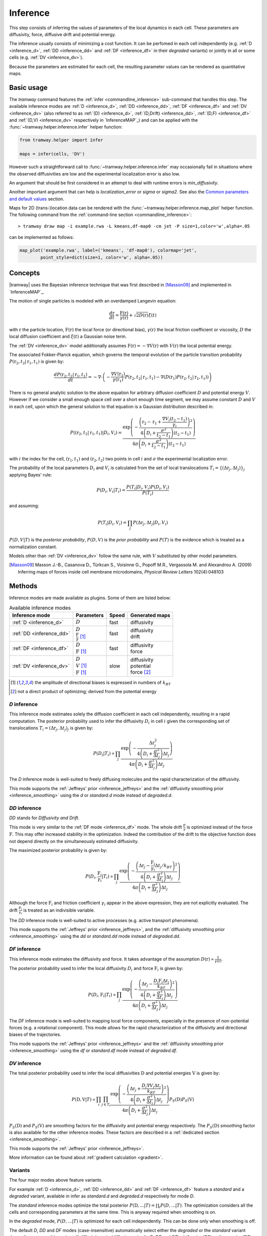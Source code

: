.. _inference:

Inference
=========

This step consists of inferring the values of parameters of the local dynamics in each cell.
These parameters are diffusivity, force, diffusive drift and potential energy.

The inference usually consists of minimizing a cost function.
It can be perfomed in each cell independently (e.g. :ref:`D <inference_d>`, :ref:`DD <inference_dd>` and :ref:`DF <inference_df>` in their *degraded* variants) or jointly in all or some cells (e.g. :ref:`DV <inference_dv>`).

Because the parameters are estimated for each cell, the resulting parameter values can be rendered as quantitative maps.


Basic usage
-----------

The *tramway* command features the :ref:`infer <commandline_inference>` sub-command that handles this step.
The available inference modes are :ref:`D <inference_d>`, :ref:`DD <inference_dd>`, :ref:`DF <inference_df>` and :ref:`DV <inference_dv>` 
(also referred to as :ref:`(D) <inference_d>`, :ref:`(D,Drift) <inference_dd>`, :ref:`(D,F) <inference_df>` and :ref:`(D,V) <inference_dv>` respectively in `InferenceMAP`_) 
and can be applied with the :func:`~tramway.helper.inference.infer` helper function:

.. code-block:: python

	from tramway.helper import infer

	maps = infer(cells, 'DV')


However such a straightforward call to :func:`~tramway.helper.inference.infer` may occasionally fail in situations where the observed diffusivities are low and the experimental localization error is also low.

An argument that should be first considered in an attempt to deal with runtime errors is `min_diffusivity`.

Another important argument that can help is `localization_error` or `sigma` or `sigma2`.
See also the `Common parameters and default values`_ section.


Maps for 2D (trans-)location data can be rendered with the :func:`~tramway.helper.inference.map_plot` helper function.
The following command from the :ref:`command-line section <commandline_inference>`::

	> tramway draw map -i example.rwa -L kmeans,df-map0 -cm jet -P size=1,color='w',alpha=.05

can be implemented as follows:

.. code-block:: python

	map_plot('example.rwa', label=('kmeans', 'df-map0'), colormap='jet',
		point_style=dict(size=1, color='w', alpha=.05))



Concepts
--------

|tramway| uses the Bayesian inference technique that was first described in [Masson09]_ and implemented in `InferenceMAP`_. 

The motion of single particles is modeled with an overdamped Langevin equation:

.. math::

	\frac{d\textbf{r}}{dt} = \frac{\textbf{F}(\textbf{r})}{\gamma(\textbf{r})} + \sqrt{2D(\textbf{r})} \xi(t)

with :math:`\textbf{r}` the particle location, 
:math:`\textbf{F}(\textbf{r})` the local force (or directional bias), 
:math:`\gamma(\textbf{r})` the local friction coefficient or viscosity, 
:math:`D` the local diffusion coefficient and 
:math:`\xi(t)` a Gaussian noise term.

The :ref:`DV <inference_dv>` model additionally assumes :math:`\textbf{F}(\textbf{r}) = - \nabla V(\textbf{r})` 
with :math:`V(\textbf{r})` the local potential energy.

The associated Fokker-Planck equation, which governs the temporal evolution of the particle transition probability :math:`P(\textbf{r}_2, t_2 | \textbf{r}_1, t_1)` is given by:

.. math::

	\frac{dP(\textbf{r}_2, t_2 | \textbf{r}_1, t_1)}{dt} = - \nabla\cdot\left(-\frac{\nabla V(\textbf{r}_1)}{\gamma(\textbf{r}_1)} P(\textbf{r}_2, t_2 | \textbf{r}_1, t_1) - \nabla (D(\textbf{r}_1) P(\textbf{r}_2, t_2 | \textbf{r}_1, t_1))\right)

There is no general analytic solution to the above equation for arbitrary diffusion coefficient :math:`D` and potential energy :math:`V`.
However if we consider a small enough space cell over a short enough time segment, we may assume constant :math:`D` and :math:`V` in each cell, 
upon which the general solution to that equation is a Gaussian distribution described in:

.. math::

	P((\textbf{r}_2, t_2 | \textbf{r}_1, t_1) | D_i, V_i) = \frac{\textrm{exp} \left(- \frac{\left(\textbf{r}_2 - \textbf{r}_1 + \frac{\nabla V_i (t_2 - t_1)}{\gamma_i}\right)^2}{4 \left(D_i + \frac{\sigma^2}{t_2 - t_1}\right)(t_2 - t_1)}\right)}{4 \pi \left(D_i + \frac{\sigma^2}{t_2 - t_1}\right)(t_2 - t_1)}

with :math:`i` the index for the cell, :math:`(\textbf{r}_1, t_1)` and :math:`(\textbf{r}_2, t_2)` two points in cell :math:`i` and :math:`\sigma` the experimental localization error.

The probability of the local parameters :math:`D_i` and :math:`V_i` is calculated from the set of local translocations :math:`T_i=\{( \Delta\textbf{r}_j, \Delta t_j )\}_j` applying Bayes' rule:

.. math::

	P( D_i, V_i | T_i ) = \frac{P( T_i | D_i, V_i ) P( D_i, V_i )}{P(T_i)}

and assuming:

.. math::

	P( T_i | D_i, V_i ) = \prod_j P( \Delta\textbf{r}_j, \Delta t_j | D_i, V_i )

:math:`P(D,V|T)` is the *posterior probability*, :math:`P(D,V)` is the *prior probability* and :math:`P(T)` is the evidence which is treated as a normalization constant.

Models other than :ref:`DV <inference_dv>` follow the same rule, with :math:`V` substituted by other model parameters.

.. [Masson09] Masson J.-B., Casanova D., Türkcan S., Voisinne G., Popoff M.R., Vergassola M. and Alexandrou A. (2009) Inferring maps of forces inside cell membrane microdomains, *Physical Review Letters* 102(4):048103


Methods
-------

Inference modes are made available as plugins.
Some of them are listed below:


.. list-table:: Available inference modes
   :header-rows: 1

   * - Inference mode
     - Parameters
     - Speed
     - Generated maps

   * - :ref:`D <inference_d>`
     - | :math:`D`
     - fast
     - | diffusivity

   * - :ref:`DD <inference_dd>`
     - | :math:`D`
       | :math:`\frac{\textbf{F}}{\gamma}` [#a]_
     - fast
     - | diffusivity
       | drift

   * - :ref:`DF <inference_df>`
     - | :math:`D`
       | :math:`\textbf{F}` [#a]_
     - fast
     - | diffusivity
       | force

   * - :ref:`DV <inference_dv>`
     - | :math:`D`
       | :math:`V` [#a]_
       | :math:`\textbf{F}` [#a]_
     - slow
     - | diffusivity
       | potential
       | force [#b]_


.. [#a] the amplitude of directional biases is expressed in numbers of :math:`k_BT`
.. [#b] not a direct product of optimizing; derived from the potential energy


.. _inference_d:

*D* inference
^^^^^^^^^^^^^

This inference mode estimates solely the diffusion coefficient in each cell independently, resulting in a rapid computation.
The posterior probability used to infer the diffusivity :math:`D_i` in cell :math:`i` given the corresponding set of translocations :math:`T_i = {(\Delta\textbf{r}_j, \Delta t_j)}_j` is given by:

.. math::

	P(D_i | T_i) \propto \prod_j \frac{\textrm{exp}\left(-\frac{\Delta\textbf{r}_j^2}{4\left(D_i+\frac{\sigma^2}{\Delta t_j}\right)\Delta t_j}\right)}{4\pi\left(D_i+\frac{\sigma^2}{\Delta t_j}\right)\Delta t_j}

The *D* inference mode is well-suited to freely diffusing molecules and the rapid characterization of the diffusivity.

This mode supports the :ref:`Jeffreys' prior <inference_jeffreys>` and the :ref:`diffusivity smoothing prior <inference_smoothing>` using the *d* or *standard.d* mode instead of *degraded.d*.

.. _inference_dd:

*DD* inference
^^^^^^^^^^^^^^

*DD* stands for *Diffusivity and Drift*.

This mode is very similar to the :ref:`DF mode <inference_df>` mode. 
The whole drift :math:`\frac{\textbf{F}}{\gamma}` is optimized instead of the force :math:`\textbf{F}`. 
This may offer increased stability in the optimization. 
Indeed the contribution of the drift to the objective function does not depend directly on the simultaneously estimated diffusivity.

The maximized posterior probability is given by:

.. math::

	P(D_i, \frac{\textbf{F}_i}{\gamma_i} | T_i) \propto \prod_j \frac{\textrm{exp}\left(-\frac{\left(\Delta\textbf{r}_j - \frac{\textbf{F}_i}{\gamma_i}\Delta t_j/k_BT\right)^2}{4\left(D_i+\frac{\sigma^2}{\Delta t_j}\right)\Delta t_j}\right)}{4\pi\left(D_i+\frac{\sigma^2}{\Delta t_j}\right)\Delta t_j}

Although the force :math:`\textbf{F}_i` and friction coefficient :math:`\gamma_i` appear in the above expression, they are not explicitly evaluated. 
The drift :math:`\frac{\textbf{F}_i}{\gamma_i}` is treated as an indivisible variable.

The *DD* inference mode is well-suited to active processes (e.g. active transport phenomena).

This mode supports the :ref:`Jeffreys' prior <inference_jeffreys>`, and the :ref:`diffusivity smoothing prior <inference_smoothing>` using the *dd* or *standard.dd* mode instead of *degraded.dd*.

.. _inference_df:

*DF* inference
^^^^^^^^^^^^^^

This inference mode estimates the diffusivity and force.
It takes advantage of the assumption :math:`D(\textbf{r}) \propto \frac{1}{\gamma(\textbf{r})}`.

The posterior probability used to infer the local diffusivity :math:`D_i` and force :math:`\textbf{F}_i` is given by:

.. math::

	P(D_i, \textbf{F}_i | T_i) \propto \prod_j \frac{\textrm{exp}\left(-\frac{\left(\Delta\textbf{r}_j - \frac{D_i\textbf{F}_i\Delta t_j}{k_BT}\right)^2}{4\left(D_i+\frac{\sigma^2}{\Delta t_j}\right)\Delta t_j}\right)}{4\pi\left(D_i+\frac{\sigma^2}{\Delta t_j}\right)\Delta t_j}

The *DF* inference mode is well-suited to mapping local force components, especially in the presence of non-potential forces (e.g. a rotational component).
This mode allows for the rapid characterization of the diffusivity and directional biases of the trajectories.

This mode supports the :ref:`Jeffreys' prior <inference_jeffreys>` and the :ref:`diffusivity smoothing prior <inference_smoothing>` using the *df* or *standard.df* mode instead of *degraded.df*.


.. _inference_dv:

*DV* inference
^^^^^^^^^^^^^^

The total posterior probability used to infer the local diffusivities :math:`\textbf{D}` and potential energies :math:`\textbf{V}` is given by:

.. math::

	P(\textbf{D}, \textbf{V} | T) \propto \prod_i\prod_{j \in T_i} \frac{\textrm{exp}\left(-\frac{\left(\Delta\textbf{r}_j + \frac{D_i\nabla V_i\Delta t_j}{k_BT}\right)^2}{4\left(D_i+\frac{\sigma^2}{\Delta t_j}\right)\Delta t_j}\right)}{4\pi\left(D_i+\frac{\sigma^2}{\Delta t_j}\right)\Delta t_j}P_S(\textbf{D})P_S(\textbf{V})

:math:`P_S(\textbf{D})` and :math:`P_S(\textbf{V})` are smoothing factors for the diffusivity and potential energy respectively.
The :math:`P_S(\textbf{D})` smoothing factor is also available for the other inference modes.
These factors are described in a :ref:`dedicated section <inference_smoothing>`.

This mode supports the :ref:`Jeffreys' prior <inference_jeffreys>`.

More information can be found about :ref:`gradient calculation <gradient>`.

Variants
^^^^^^^^

The four major modes above feature variants.

For example :ref:`D <inference_d>`, :ref:`DD <inference_dd>` and :ref:`DF <inference_df>` feature a *standard* and a *degraded* variant, available in infer as *standard.d* and *degraded.d* respectively for mode *D*.

The *standard* inference modes optimize the total posterior :math:`P(\textbf{D},...|T) = \prod_i P(D,...|T)`.
The optimization considers all the cells and corresponding parameters at the same time.
This is anyway required when smoothing is on.

In the *degraded* mode, :math:`P(D,...|T)` is optimized for each cell independently.
This can be done only when smoothing is off.

The default *D*, *DD* and *DF* modes (case-insensitive) automatically select either the *degraded* or the *standard* variant depending on smoothing priors.
If *diffusivity_prior*/*diffusion_prior* (in *D*, *DD* and *DF*), *drift_prior* (*DD*) or *force_prior* (*DF*) are defined (not ``None``), then the *standard* variant is run.

Stochastic DV
"""""""""""""

A key variant of the default *DV* mode is the *stochastic.dv* mode, which randomly picks and chooses a cell at each iteration and performs a gradient descent step on the associated parameters considering the neighbour cells instead of the full tessellation.

It is showcased in the following `notebook <https://github.com/DecBayComp/COMPARE19/blob/master/1.%20Simulated%20data/2.%20dynamic%20inference.ipynb>`_ in the specific context of dynamic maps with temporal smoothing.


.. _inference_parameters:

Common parameters and default values
------------------------------------

All the methods use :math:`\sigma = 0.03 \textrm{µm}` as default value for the experimental localization error.
This parameter is defined by the experimental setup and can be set in |tramway| with the ``--sigma`` command-line option or the `localization_error` argument to :func:`~tramway.helper.inference.infer` and is expressed in |um|.

Compare::

	> tramway -i example.rwa infer dd --sigma 0.01 -l DD_sigma_10nm

.. code-block:: python

	from tramway.helper import infer

	infer('example.rwa', 'dd', sigma=0.01, output_label='DD_sigma_10nm')

If no specific prior is defined, a uniform prior is used by default.

.. _inference_jeffreys:

Jeffreys' prior
^^^^^^^^^^^^^^^

All the methods described here also feature an optional Jeffreys' prior on the diffusivity. 
It is a non-informative prior used to ensure that the posterior probability distribution is invariant by re-parametrization.

This prior - referred to as :math:`P_J(D_i)` - multiplies with the original expression of the posterior probability.
The maximized probability becomes:

.. math::

	P^*(D_i, ... | T_i) = P(D_i, ... | T_i) P_J(D_i)

Its value varies depending on the inference mode. Compare:

.. list-table:: Jeffreys' prior for the different inference modes
   :header-rows: 1

   * - Inference mode
     - Jeffreys' prior :math:`P_J(D_i)`

   * - :ref:`D <inference_d>`
     - :math:`\frac{1}{\left(D_i\overline{\Delta t}_i + \sigma^2\right)^2}`

   * - :ref:`DD <inference_dd>`
     - :math:`\frac{1}{\left(D_i\overline{\Delta t}_i + \sigma^2\right)^2}`

   * - :ref:`DF <inference_df>`
     - :math:`\frac{D_i^2}{\left(D_i\overline{\Delta t}_i + \sigma^2\right)^2}`

   * - :ref:`DV <inference_dv>`
     - :math:`\frac{D_i^2}{\left(D_i\overline{\Delta t}_i + \sigma^2\right)^2}`


The Jeffreys' prior may be introduced in the posterior probability with the ``-j`` command-line option or the `jeffreys_prior` argument to :func:`~tramway.helper.inference.infer`.
Compare::

	> tramway -i example.rwa infer dd -j -l DD_jeffreys

.. code-block:: python

	from tramway.helper import infer

	infer('example.rwa', 'dd', jeffreys_prior=True, output_label='DD_jeffreys')


Note that with this prior the default minimum diffusivity value is :math:`0.01`. 
Consider modifying this value.


.. _inference_smoothing:

Spatial smoothing priors
^^^^^^^^^^^^^^^^^^^^^^^^

A smoothing (improper) prior penalizes the gradients or spatial variations of the inferred parameters. 
It is meant to reinforce the physical plausibility of the inferred maps. 
For example, in certain situations we do not expect large changes in the diffusion coefficient between neighbour cells.

An optional smoothing factor, for example :math:`P_S(\textbf{D})` for the diffusivity, multiplies with the original expression of the posterior probability and penalizes all the diffusivity gradients. 
:math:`P_S` is a function of the diffusivity at all the cells, hence the vectorial notation :math:`\textbf{D}` for the diffusivity.

The maximized probability becomes:

.. math::

	P^*(\textbf{D}, ... | T) = P_S(\textbf{D}) \prod_i P(D_i, ... | T_i)

with:

.. math::

	P_S(\textbf{D}) = \textrm{exp}\left(-\mu\sum_i \mathcal{A}_i||\nabla D_i||^2\right)

where :math:`\mathcal{A}_i` is the area of bin :math:`i`.

The :math:`\mu` parameter can be set with the ``-d`` command-line option or the `diffusivity_prior` argument to :func:`~tramway.helper.inference.infer`.
Compare::

	> tramway -i example.rwa infer dd -d 1 -l DD_d_1

.. code-block:: python

	from tramway.helper import infer

	infer('example.rwa', 'dd', diffusivity_prior=1., output_label='DD_d_1')



Note that the :ref:`DV <inference_dv>` inference mode readily features this smoothing factor, in addition to a similar smoothing factor :math:`P_S(\textbf{V})` for the potential energy:

.. math::

	P_S(\textbf{V}) = \textrm{exp}\left(-\lambda\sum_i \mathcal{A}_i||\nabla V_i||^2\right)

Similarly to :math:`\mu`, the :math:`\lambda` parameter can be set with the ``-v`` command-line option or the `potential_prior` argument to :func:`~tramway.helper.inference.infer`.

More information can be found about :ref:`gradient calculation <gradient>`.

Alternative penalties
"""""""""""""""""""""

Gradients :math:`\nabla X` are tangents and may not catch all the spatial variations,
especially in the case of a regular mesh with an oscillating :math:`X`.

From version *0.4*, all the methods feature the ``rgrad='delta'`` argument
that replaces :math:`\nabla X_i` in :math:`P_S(\textbf{X})` by :math:`\Delta X_i`
as described in :func:`~tramway.inference.gradient.delta0`
that considers the actual differences in :math:`X` with the neighbour bins.

Beware that, in future versions, this alternative penalty may become the default behaviour.
To keep these methods penalize the gradient, set ``rgrad='grad'``.

Temporal smoothing prior
^^^^^^^^^^^^^^^^^^^^^^^^

In combination with a time window, the dynamic maps can be inferred considering parameter smoothing across time.

Temporal smoothing is available in the *stochastic.dv* mode.
It is implemented with yet another improper prior:

.. math::

    P''_S(\textbf{D},\textbf{V}) = \textrm{exp}\left(-\left(\tau_\mu\sum_i \frac{\partial D_i}{\partial t}^2 + \tau_\lambda\sum_i \frac{\partial V_i}{\partial t}^2\right)\right)

:math:`\tau_\mu` and :math:`\tau_\lambda` are available as arguments *diffusivity_time_prior*/*diffusion_time_prior* and *potential_time_prior* respectively.

See also the following `notebook <https://github.com/DecBayComp/COMPARE19/blob/master/1.%20Simulated%20data/2.%20dynamic%20inference.ipynb>`_.


Implementation details
----------------------

Maps
^^^^

The maps are available as :class:`~tramway.inference.base.Maps` objects that expose a `pandas.DataFrame`-like interface with "column" names such as '*diffusivity*', '*potential*' and '*force*'.

``maps['force']`` for 2D space-only data will typically return a :class:`~pandas.DataFrame` with two columns '*force x*' and '*force y*', where *x* and *y* refers to the space dimensions.


Distributed cells
^^^^^^^^^^^^^^^^^

The :func:`~tramway.helper.inference.infer` function prepares the :class:`~tramway.tessellation.base.CellStats` partition (see the :ref:`tessellation` section) before the inference is run.

Cells are represented by either :class:`~tramway.inference.base.Locations` or :class:`~tramway.inference.base.Translocations` objects. 
Both types of objects derivate from the :class:`~tramway.inference.base.Cell` class.

These cell objects are grouped together in a dict-like :class:`~tramway.inference.base.Distributed` object.
The :class:`~tramway.inference.base.Distributed` class controls how the cells and the associated (trans-)locations are passed to the inference algorithm.

For example cells can be grouped in subsets of cells.
In this case the top :class:`~tramway.inference.base.Distributed` object will contain other :class:`~tramway.inference.base.Distributed` objects that will in turn contain :class:`~tramway.inference.base.Cell` objects.

The main routine of an inference plugin receives a :class:`~tramway.inference.base.Distributed` object and can:

* iterate over the contained cells (:class:`~tramway.inference.base.Distributed` features a dict-like interface),
* take benefit from the cell adjacency matrix (attribute :attr:`~tramway.inference.base.Distributed.adjacency`)
* and other convenience calculations such as gradient components (method :meth:`~tramway.inference.base.Distributed.grad`) that can be summed (method :meth:`~tramway.inference.base.Distributed.grad_sum`).


The :meth:`~tramway.inference.base.Distributed.run` applies the inference routine on the defined subsets of cells.
It handles the multi-processing logic and combines the regional maps into a full map.
The number of workers (or processes) can be set with the `worker_count` argument.


.. _inference_bayes_factor:

Force testing
-------------

In every cell, the inferred drift can be compared against the effect of diffusivity gradients.

The `bayes_factor`_ module calculates the odds (the probability ratio) of having an actual active force
over the probability that diffusivity gradients can explain the observed drift.
The user-specified `B_threshold` threshold sets the required level of evidence.
Values above `B_threshold` indicate the presence of an active force,
and values below `1/B_threshold` indicate that diffusivity gradients are the moste likely explanation of the observed drift.
The values in-between indicate that a conclusion cannot be reached at the required level of evidence.

The `bayes_factor`_ plugin generates 3 additional maps:

* `lg_B`: current Bayes factor value
* `force`: ternary map for the presence of an active force (``-1``: no force, ``0``: insufficient evidence, ``1``: force)
* `min_n`: given the supplied total force and diffusivity gradient estimates are correct, returns a number of points to be collected in the current bin, so as to reach the required level of evidence.

The `bayes_factor`_ plugin operates on top of a diffusivity map that must be inferred first, preferably with the *d.conj_prior* plugin.

The current version of the `bayes_factor`_ plugin does not test the drift or force inferred by plugins such as :ref:`DD <inference_dd>`, :ref:`DF <inference_df>` or :ref:`DV <inference_dv>`.


.. Advanced usage
.. --------------

.. Fuzzy cell-point association
.. ^^^^^^^^^^^^^^^^^^^^^^^^^^^^


.. Custom gradient
.. ^^^^^^^^^^^^^^^


